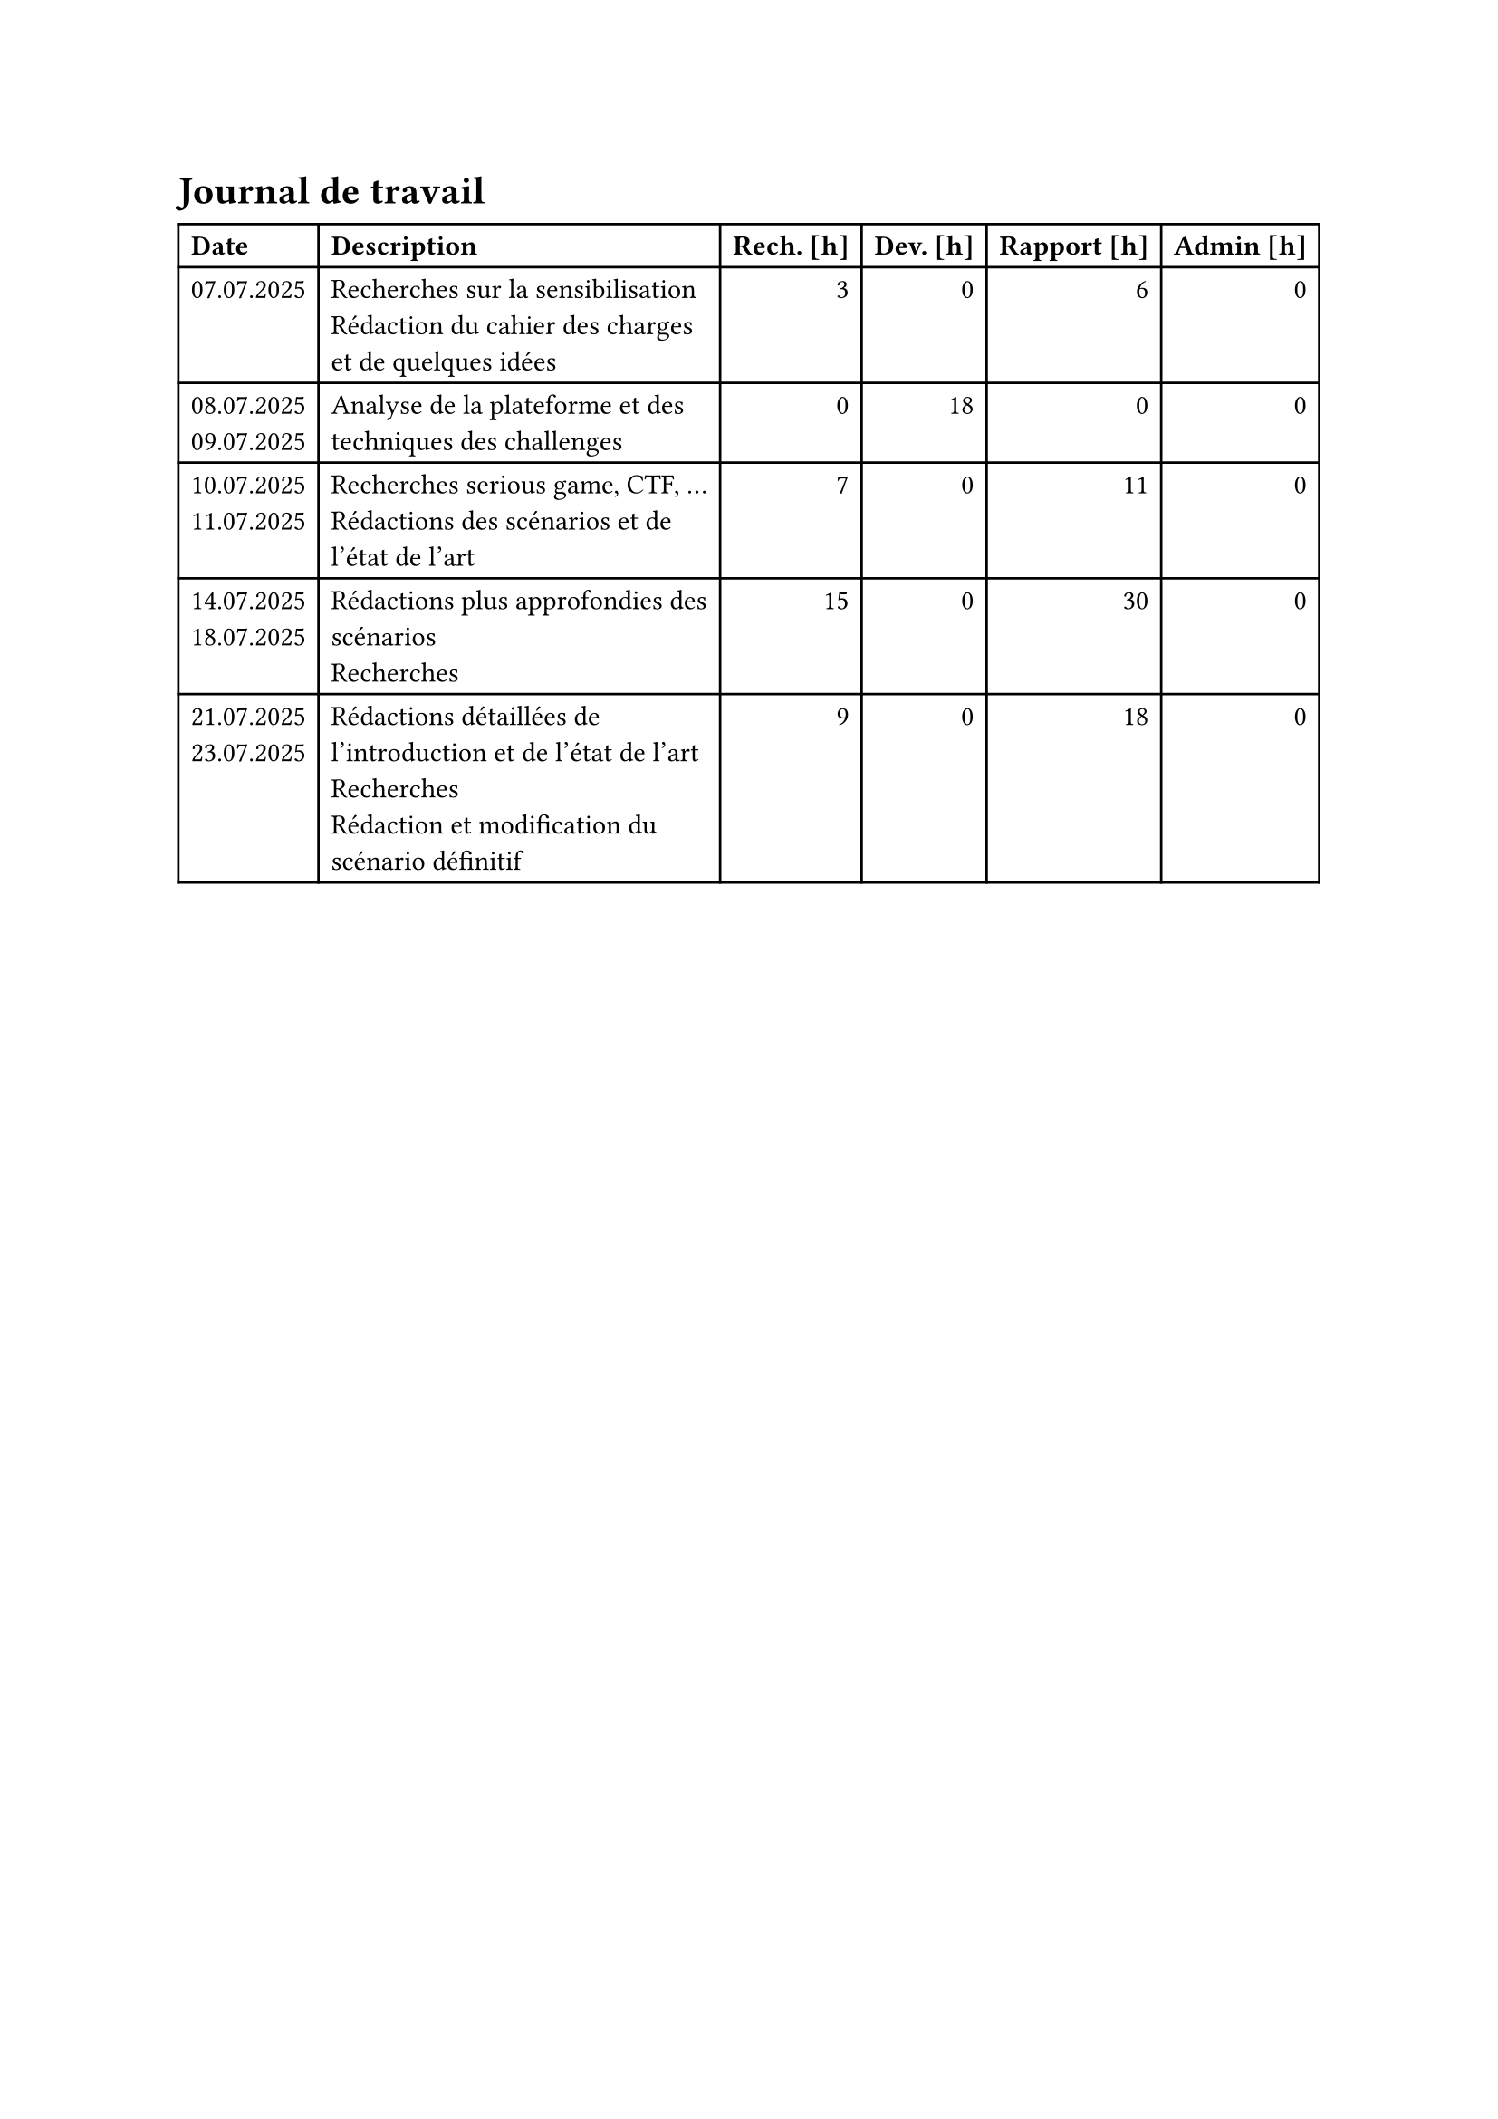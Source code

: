 = Journal de travail <journal-de-travail>

#table(
    columns: (auto, 1fr, auto, auto, auto, auto),
    align: (left,left,right,right,right,right,),
    table.header([*Date*], [*Description*], [*Rech. \[h\]*], [*Dev. \[h\]*], [*Rapport \[h\]*], [*Admin \[h\]*],),

    
    [07.07.2025], [Recherches sur la sensibilisation\ Rédaction du cahier des charges et de quelques idées], [3], [0], [6], [0],
    [08.07.2025 \
    09.07.2025], [Analyse de la plateforme et des techniques des challenges], [0], [18], [0], [0],
    [10.07.2025 \
    11.07.2025], [Recherches serious game, CTF, ... \ Rédactions des scénarios et de l'état de l'art], [7], [0], [11], [0],
    [14.07.2025 \
    18.07.2025], [Rédactions plus approfondies des scénarios\ Recherches], [15], [0], [30], [0],
    [21.07.2025 \
    23.07.2025], [Rédactions détaillées de l'introduction et de l'état de l'art\ Recherches\ Rédaction et modification du scénario définitif], [9], [0], [18], [0],
    
  )
